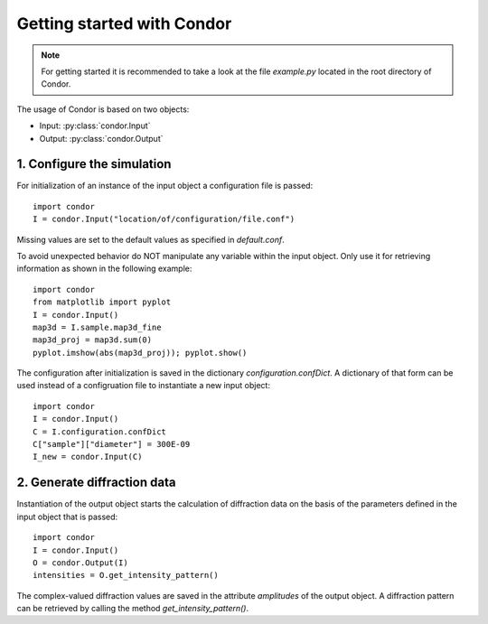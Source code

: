 Getting started with Condor
============================

.. note:: For getting started it is recommended to take a look at the file *example.py* located in the root directory of Condor.

The usage of Condor is based on two objects:

* Input: :py:class:`condor.Input`
* Output: :py:class:`condor.Output`

1. Configure the simulation
---------------------------

For initialization of an instance of the input object a configuration file is passed::

  import condor
  I = condor.Input("location/of/configuration/file.conf")

Missing values are set to the default values as specified in *default.conf*.

To avoid unexpected behavior do NOT manipulate any variable within the input object. Only use it for retrieving information as shown in the following example::

  import condor
  from matplotlib import pyplot
  I = condor.Input()
  map3d = I.sample.map3d_fine
  map3d_proj = map3d.sum(0)
  pyplot.imshow(abs(map3d_proj)); pyplot.show()

The configuration after initialization is saved in the dictionary *configuration.confDict*. A dictionary of that form can be used instead of a configruation file to instantiate a new input object::

  import condor
  I = condor.Input()
  C = I.configuration.confDict
  C["sample"]["diameter"] = 300E-09
  I_new = condor.Input(C)

2. Generate diffraction data
----------------------------

Instantiation of the output object starts the calculation of diffraction data on the basis of the parameters defined in the input object that is passed::

  import condor
  I = condor.Input()
  O = condor.Output(I)
  intensities = O.get_intensity_pattern()

The complex-valued diffraction values are saved in the attribute *amplitudes* of the output object. A diffraction pattern can be retrieved by calling the method *get_intensity_pattern()*.

  

 
